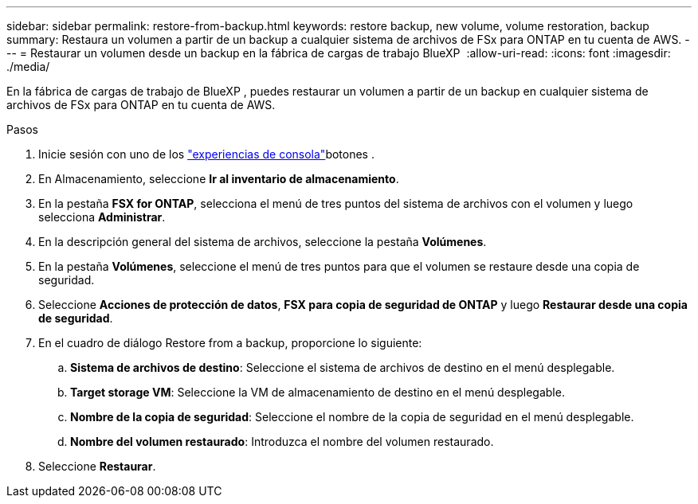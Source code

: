 ---
sidebar: sidebar 
permalink: restore-from-backup.html 
keywords: restore backup, new volume, volume restoration, backup 
summary: Restaura un volumen a partir de un backup a cualquier sistema de archivos de FSx para ONTAP en tu cuenta de AWS. 
---
= Restaurar un volumen desde un backup en la fábrica de cargas de trabajo BlueXP 
:allow-uri-read: 
:icons: font
:imagesdir: ./media/


[role="lead"]
En la fábrica de cargas de trabajo de BlueXP , puedes restaurar un volumen a partir de un backup en cualquier sistema de archivos de FSx para ONTAP en tu cuenta de AWS.

.Pasos
. Inicie sesión con uno de los link:https://docs.netapp.com/us-en/workload-setup-admin/console-experiences.html["experiencias de consola"^]botones .
. En Almacenamiento, seleccione *Ir al inventario de almacenamiento*.
. En la pestaña *FSX for ONTAP*, selecciona el menú de tres puntos del sistema de archivos con el volumen y luego selecciona *Administrar*.
. En la descripción general del sistema de archivos, seleccione la pestaña *Volúmenes*.
. En la pestaña *Volúmenes*, seleccione el menú de tres puntos para que el volumen se restaure desde una copia de seguridad.
. Seleccione *Acciones de protección de datos*, *FSX para copia de seguridad de ONTAP* y luego *Restaurar desde una copia de seguridad*.
. En el cuadro de diálogo Restore from a backup, proporcione lo siguiente:
+
.. *Sistema de archivos de destino*: Seleccione el sistema de archivos de destino en el menú desplegable.
.. *Target storage VM*: Seleccione la VM de almacenamiento de destino en el menú desplegable.
.. *Nombre de la copia de seguridad*: Seleccione el nombre de la copia de seguridad en el menú desplegable.
.. *Nombre del volumen restaurado*: Introduzca el nombre del volumen restaurado.


. Seleccione *Restaurar*.

